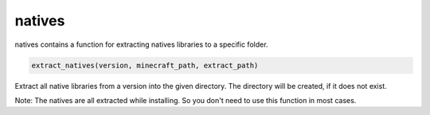 natives
==========================
natives contains a function for extracting natives libraries to a specific folder.

.. code:: python

    extract_natives(version, minecraft_path, extract_path)

Extract all native libraries from a version into the given directory. The directory will be created, if it does not exist.

Note:
The natives are all extracted while installing. So you don't need to use this function in most cases.
